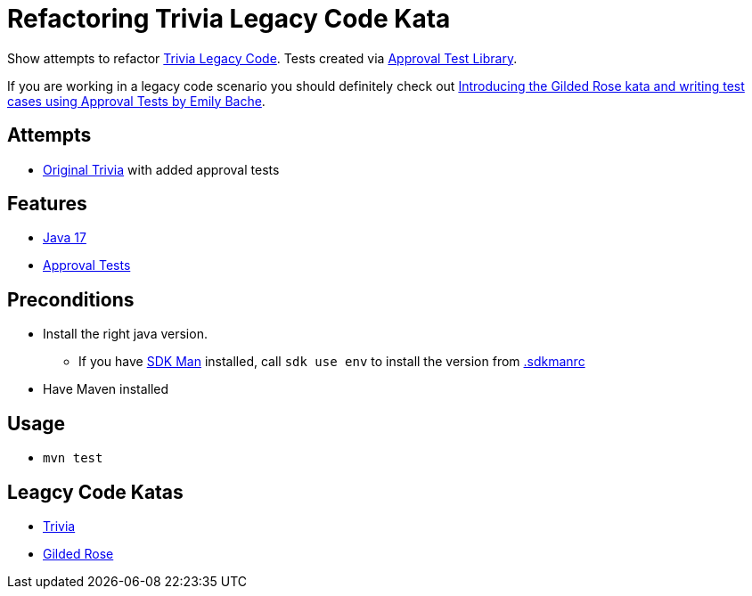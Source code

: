 = Refactoring Trivia Legacy Code Kata

Show attempts to refactor link:https://github.com/jbrains/trivia[Trivia Legacy Code].
Tests created via link:https://approvaltests.com/[Approval Test Library].

If you are working in a legacy code scenario you should definitely check out link:https://www.youtube.com/watch?v=zyM2Ep28ED8[Introducing the Gilded Rose kata and writing test cases using Approval Tests by Emily Bache].

== Attempts

* link:original[Original Trivia] with added approval tests

== Features

* link:.sdkmanrc[Java 17]
* link:https://approvaltests.com/[Approval Tests]

== Preconditions

* Install the right java version.
  ** If you have link:https://sdkman.io/[SDK Man] installed, call `sdk use env` to install the version from link:.sdkmanrc[.sdkmanrc]
* Have Maven installed

== Usage

* `mvn test`

== Leagcy Code Katas

* link:https://github.com/jbrains/trivia[Trivia]
* link:https://github.com/emilybache/GildedRose-Refactoring-Kata[Gilded Rose]


